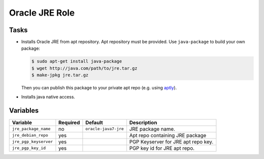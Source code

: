 ===============
Oracle JRE Role
===============

Tasks
=====

* Installs Oracle JRE from apt repository. Apt repository must be provided.
  Use ``java-package`` to build your own package:

  .. code:: bash

      $ sudo apt-get install java-package
      $ wget http://java.com/path/to/jre.tar.gz
      $ make-jpkg jre.tar.gz

  Then you can publish this package to your private apt repo (e.g. using aptly_).

.. _aptly: http://www.aptly.info/tutorial/repo/

* Installs java native access.


Variables
=========

+-----------------------+----------+----------------------+-------------------------------------+
| Variable              | Required | Default              | Description                         |
+=======================+==========+======================+=====================================+
| ``jre_package_name``  | no       | ``oracle-java7-jre`` | JRE package name.                   |
+-----------------------+----------+----------------------+-------------------------------------+
| ``jre_debian_repo``   | yes      |                      | Apt repo containing JRE package     |
+-----------------------+----------+----------------------+-------------------------------------+
| ``jre_pgp_keyserver`` | yes      |                      | PGP Keyserver for JRE apt repo key. |
+-----------------------+----------+----------------------+-------------------------------------+
| ``jre_pgp_key_id``    | yes      |                      | PGP key id for JRE apt repo.        |
+-----------------------+----------+----------------------+-------------------------------------+
